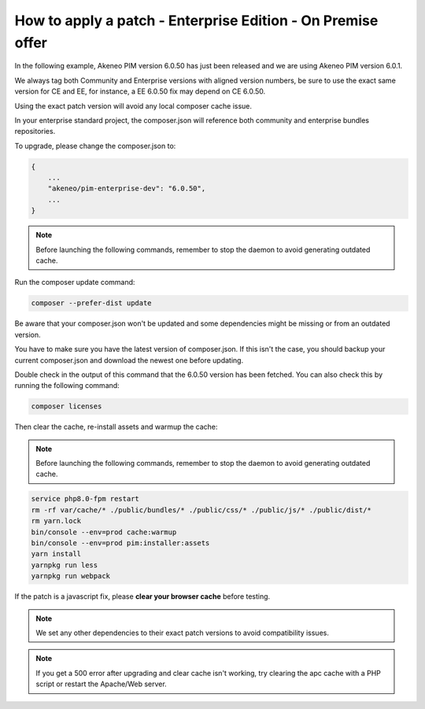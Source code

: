 How to apply a patch - Enterprise Edition - On Premise offer
=================================================================

In the following example, Akeneo PIM version 6.0.50 has just been released and we are using Akeneo PIM version 6.0.1.

We always tag both Community and Enterprise versions with aligned version numbers, be sure to use the exact same version for CE and EE, for instance, a EE 6.0.50 fix may depend on CE 6.0.50.

Using the exact patch version will avoid any local composer cache issue.

In your enterprise standard project, the composer.json will reference both community and enterprise bundles repositories.

To upgrade, please change the composer.json to:

.. code-block:: javascript

    {
        ...
        "akeneo/pim-enterprise-dev": "6.0.50",
        ...
    }

.. note::

    Before launching the following commands, remember to stop the daemon to avoid generating outdated cache.


Run the composer update command:

.. code-block:: bash

    composer --prefer-dist update

Be aware that your composer.json won't be updated and some dependencies might be missing or from an outdated version.

You have to make sure you have the latest version of composer.json. If this isn't the case, you should backup your current composer.json and download the newest one before updating.

Double check in the output of this command that the 6.0.50 version has been fetched. You can also check this by running the following command:

.. code-block:: bash

    composer licenses

Then clear the cache, re-install assets and warmup the cache:


.. note::

    Before launching the following commands, remember to stop the daemon to avoid generating outdated cache.


.. code-block:: bash

    service php8.0-fpm restart
    rm -rf var/cache/* ./public/bundles/* ./public/css/* ./public/js/* ./public/dist/*
    rm yarn.lock
    bin/console --env=prod cache:warmup
    bin/console --env=prod pim:installer:assets
    yarn install
    yarnpkg run less
    yarnpkg run webpack

If the patch is a javascript fix, please **clear your browser cache** before testing.

.. note::

    We set any other dependencies to their exact patch versions to avoid compatibility issues.


.. note::

    If you get a 500 error after upgrading and clear cache isn't working, try clearing the apc cache with a PHP script or restart the Apache/Web server.
